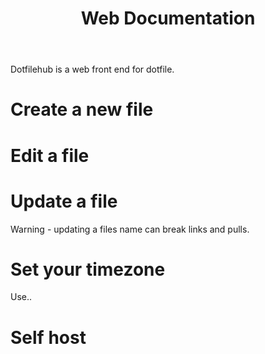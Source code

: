 #+TITLE: Web Documentation

Dotfilehub is a web front end for dotfile.

* Create a new file
* Edit a file
* Update a file
Warning - updating a files name can break links and pulls.
* Set your timezone
Use..
* Self host
